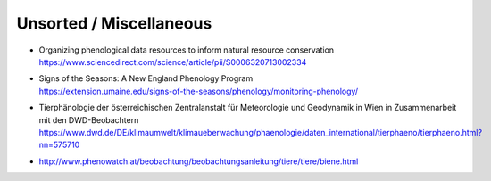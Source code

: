 ########################
Unsorted / Miscellaneous
########################


- | Organizing phenological data resources to inform natural resource conservation
  | https://www.sciencedirect.com/science/article/pii/S0006320713002334
- | Signs of the Seasons: A New England Phenology Program
  | https://extension.umaine.edu/signs-of-the-seasons/phenology/monitoring-phenology/
- | Tierphänologie der österreichischen Zentralanstalt für Meteorologie und Geodynamik in Wien in Zusammenarbeit mit den DWD-Beobachtern
  | https://www.dwd.de/DE/klimaumwelt/klimaueberwachung/phaenologie/daten_international/tierphaeno/tierphaeno.html?nn=575710
- http://www.phenowatch.at/beobachtung/beobachtungsanleitung/tiere/tiere/biene.html

